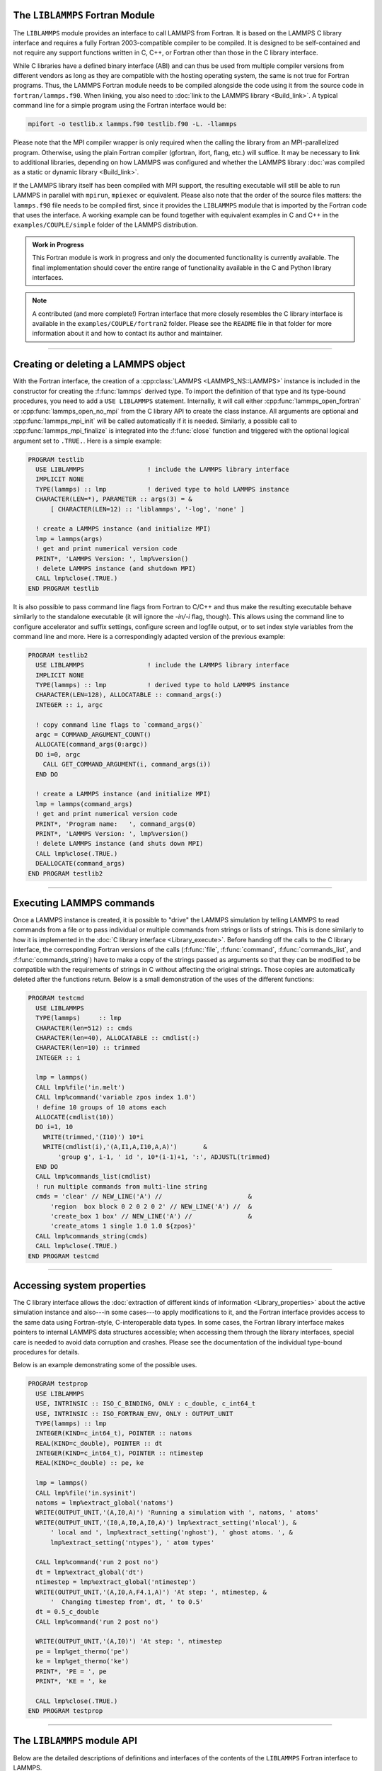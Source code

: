 The ``LIBLAMMPS`` Fortran Module
********************************

The ``LIBLAMMPS`` module provides an interface to call LAMMPS from
Fortran.  It is based on the LAMMPS C library interface and requires a
fully Fortran 2003-compatible compiler to be compiled.  It is designed
to be self-contained and not require any support functions written in C,
C++, or Fortran other than those in the C library interface.

While C libraries have a defined binary interface (ABI) and can thus be
used from multiple compiler versions from different vendors as long
as they are compatible with the hosting operating system, the same is
not true for Fortran programs.  Thus, the LAMMPS Fortran module needs to be
compiled alongside the code using it from the source code in
``fortran/lammps.f90``.  When linking, you also need to
:doc:`link to the LAMMPS library <Build_link>`.  A typical command line
for a simple program using the Fortran interface would be:

.. code-block:: bash

   mpifort -o testlib.x lammps.f90 testlib.f90 -L. -llammps

Please note that the MPI compiler wrapper is only required when the
calling the library from an MPI-parallelized program.  Otherwise, using
the plain Fortran compiler (gfortran, ifort, flang, etc.) will suffice.
It may be necessary to link to additional libraries, depending on how
LAMMPS was configured and whether the LAMMPS library :doc:`was compiled
as a static or dynamic library <Build_link>`.

If the LAMMPS library itself has been compiled with MPI support, the
resulting executable will still be able to run LAMMPS in parallel with
``mpirun``, ``mpiexec`` or equivalent.  Please also note that the order
of the source files matters: the ``lammps.f90`` file needs to be
compiled first, since it provides the ``LIBLAMMPS`` module that is
imported by the Fortran code that uses the interface.  A working example
can be found together with equivalent examples in C and C++ in the
``examples/COUPLE/simple`` folder of the LAMMPS distribution.

.. versionadded:: 9Oct2020

.. admonition:: Work in Progress
   :class: note

   This Fortran module is work in progress and only the documented
   functionality is currently available. The final implementation should
   cover the entire range of functionality available in the C and
   Python library interfaces.

.. note::

   A contributed (and more complete!) Fortran interface that more
   closely resembles the C library interface is available in the
   ``examples/COUPLE/fortran2`` folder.  Please see the ``README`` file
   in that folder for more information about it and how to contact its
   author and maintainer.

----------

Creating or deleting a LAMMPS object
************************************

With the Fortran interface, the creation of a :cpp:class:`LAMMPS
<LAMMPS_NS::LAMMPS>` instance is included in the constructor for
creating the :f:func:`lammps` derived type.  To import the definition of
that type and its type-bound procedures, you need to add a ``USE LIBLAMMPS``
statement.  Internally, it will call either
:cpp:func:`lammps_open_fortran` or :cpp:func:`lammps_open_no_mpi` from
the C library API to create the class instance.  All arguments are
optional and :cpp:func:`lammps_mpi_init` will be called automatically
if it is needed.  Similarly, a possible call to
:cpp:func:`lammps_mpi_finalize` is integrated into the :f:func:`close`
function and triggered with the optional logical argument set to
``.TRUE.``. Here is a simple example:

.. code-block:: fortran

   PROGRAM testlib
     USE LIBLAMMPS                 ! include the LAMMPS library interface
     IMPLICIT NONE
     TYPE(lammps) :: lmp           ! derived type to hold LAMMPS instance
     CHARACTER(LEN=*), PARAMETER :: args(3) = &
         [ CHARACTER(LEN=12) :: 'liblammps', '-log', 'none' ]

     ! create a LAMMPS instance (and initialize MPI)
     lmp = lammps(args)
     ! get and print numerical version code
     PRINT*, 'LAMMPS Version: ', lmp%version()
     ! delete LAMMPS instance (and shutdown MPI)
     CALL lmp%close(.TRUE.)
   END PROGRAM testlib

It is also possible to pass command line flags from Fortran to C/C++ and
thus make the resulting executable behave similarly to the standalone
executable (it will ignore the `-in/-i` flag, though).  This allows
using the command line to configure accelerator and suffix settings,
configure screen and logfile output, or to set index style variables
from the command line and more.  Here is a correspondingly adapted
version of the previous example:

.. code-block:: fortran

   PROGRAM testlib2
     USE LIBLAMMPS                 ! include the LAMMPS library interface
     IMPLICIT NONE
     TYPE(lammps) :: lmp           ! derived type to hold LAMMPS instance
     CHARACTER(LEN=128), ALLOCATABLE :: command_args(:)
     INTEGER :: i, argc

     ! copy command line flags to `command_args()`
     argc = COMMAND_ARGUMENT_COUNT()
     ALLOCATE(command_args(0:argc))
     DO i=0, argc
       CALL GET_COMMAND_ARGUMENT(i, command_args(i))
     END DO

     ! create a LAMMPS instance (and initialize MPI)
     lmp = lammps(command_args)
     ! get and print numerical version code
     PRINT*, 'Program name:   ', command_args(0)
     PRINT*, 'LAMMPS Version: ', lmp%version()
     ! delete LAMMPS instance (and shuts down MPI)
     CALL lmp%close(.TRUE.)
     DEALLOCATE(command_args)
   END PROGRAM testlib2

--------------------

Executing LAMMPS commands
*************************

Once a LAMMPS instance is created, it is possible to "drive" the LAMMPS
simulation by telling LAMMPS to read commands from a file or to pass
individual or multiple commands from strings or lists of strings.  This
is done similarly to how it is implemented in the :doc:`C library
interface <Library_execute>`. Before handing off the calls to the
C library interface, the corresponding Fortran versions of the calls
(:f:func:`file`, :f:func:`command`, :f:func:`commands_list`, and
:f:func:`commands_string`) have to make a copy of the strings passed as
arguments so that they can be modified to be compatible with the
requirements of strings in C without affecting the original strings.
Those copies are automatically deleted after the functions return.
Below is a small demonstration of the uses of the different functions:

.. code-block:: fortran

   PROGRAM testcmd
     USE LIBLAMMPS
     TYPE(lammps)     :: lmp
     CHARACTER(len=512) :: cmds
     CHARACTER(len=40), ALLOCATABLE :: cmdlist(:)
     CHARACTER(len=10) :: trimmed
     INTEGER :: i

     lmp = lammps()
     CALL lmp%file('in.melt')
     CALL lmp%command('variable zpos index 1.0')
     ! define 10 groups of 10 atoms each
     ALLOCATE(cmdlist(10))
     DO i=1, 10
       WRITE(trimmed,'(I10)') 10*i
       WRITE(cmdlist(i),'(A,I1,A,I10,A,A)')       &
           'group g', i-1, ' id ', 10*(i-1)+1, ':', ADJUSTL(trimmed)
     END DO
     CALL lmp%commands_list(cmdlist)
     ! run multiple commands from multi-line string
     cmds = 'clear' // NEW_LINE('A') //                       &
         'region  box block 0 2 0 2 0 2' // NEW_LINE('A') //  &
         'create_box 1 box' // NEW_LINE('A') //               &
         'create_atoms 1 single 1.0 1.0 ${zpos}'
     CALL lmp%commands_string(cmds)
     CALL lmp%close(.TRUE.)
   END PROGRAM testcmd

---------------

Accessing system properties
***************************

The C library interface allows the :doc:`extraction of different kinds
of information <Library_properties>` about the active simulation
instance and also---in some cases---to apply modifications to it, and the
Fortran interface provides access to the same data using Fortran-style,
C-interoperable data types.  In some cases, the Fortran library interface makes
pointers to internal LAMMPS data structures accessible; when accessing them
through the library interfaces, special care is needed to avoid data corruption
and crashes.  Please see the documentation of the individual type-bound
procedures for details.

Below is an example demonstrating some of the possible uses.

.. code-block:: fortran

  PROGRAM testprop
    USE LIBLAMMPS
    USE, INTRINSIC :: ISO_C_BINDING, ONLY : c_double, c_int64_t
    USE, INTRINSIC :: ISO_FORTRAN_ENV, ONLY : OUTPUT_UNIT
    TYPE(lammps) :: lmp
    INTEGER(KIND=c_int64_t), POINTER :: natoms
    REAL(KIND=c_double), POINTER :: dt
    INTEGER(KIND=c_int64_t), POINTER :: ntimestep
    REAL(KIND=c_double) :: pe, ke

    lmp = lammps()
    CALL lmp%file('in.sysinit')
    natoms = lmp%extract_global('natoms')
    WRITE(OUTPUT_UNIT,'(A,I0,A)') 'Running a simulation with ', natoms, ' atoms'
    WRITE(OUTPUT_UNIT,'(I0,A,I0,A,I0,A)') lmp%extract_setting('nlocal'), &
        ' local and ', lmp%extract_setting('nghost'), ' ghost atoms. ', &
        lmp%extract_setting('ntypes'), ' atom types'

    CALL lmp%command('run 2 post no')
    dt = lmp%extract_global('dt')
    ntimestep = lmp%extract_global('ntimestep')
    WRITE(OUTPUT_UNIT,'(A,I0,A,F4.1,A)') 'At step: ', ntimestep, &
        '  Changing timestep from', dt, ' to 0.5'
    dt = 0.5_c_double
    CALL lmp%command('run 2 post no')

    WRITE(OUTPUT_UNIT,'(A,I0)') 'At step: ', ntimestep
    pe = lmp%get_thermo('pe')
    ke = lmp%get_thermo('ke')
    PRINT*, 'PE = ', pe
    PRINT*, 'KE = ', ke

    CALL lmp%close(.TRUE.)
  END PROGRAM testprop

---------------

The ``LIBLAMMPS`` module API
****************************

Below are the detailed descriptions of definitions and interfaces
of the contents of the ``LIBLAMMPS`` Fortran interface to LAMMPS.

.. f:type:: lammps

   Derived type that is the general class of the Fortran interface.  It
   holds a reference to the :cpp:class:`LAMMPS <LAMMPS_NS::LAMMPS>`
   class instance that any of the included calls are forwarded to.

   :f c_ptr handle: reference to the LAMMPS class
   :f type(lammps_style) style: derived type to access lammps style constants
   :f type(lammps_type) type: derived type to access lammps type constants
   :f subroutine close: :f:func:`close`
   :f subroutine error: :f:func:`error`
   :f subroutine file: :f:func:`file`
   :f subroutine command: :f:func:`command`
   :f subroutine commands_list: :f:func:`commands_list`
   :f subroutine commands_string: :f:func:`commands_string`
   :f function get_natoms: :f:func:`get_natoms`
   :f function get_thermo: :f:func:`get_thermo`
   :f subroutine extract_box: :f:func:`extract_box`
   :f subroutine reset_box: :f:func:`reset_box`
   :f subroutine memory_usage: :f:func:`memory_usage`
   :f function get_mpi_comm: :f:func:`get_mpi_comm`
   :f function extract_setting: :f:func:`extract_setting`
   :f function extract_global: :f:func:`extract_global`
   :f function extract_atom: :f:func:`extract_atom`
   :f function extract_compute: :f:func:`extract_compute`
   :f function extract_fix: :f:func:`extract_fix`
   :f function extract_variable: :f:func:`extract_variable`
   :f subroutine gather_atoms: :f:func:`gather_atoms`
   :f subroutine gather_atoms_concat: :f:func:`gather_atoms_concat`
   :f subroutine gather_atoms_subset: :f:func:`gather_atoms_subset`
   :f subroutine scatter_atoms: :f:func:`scatter_atoms`
   :f subroutine scatter_atoms_subset: :f:func:`scatter_atoms_subset`
   :f function version: :f:func:`version`
   :f subroutine flush_buffers: :f:func:`flush_buffers`
   :f function is_running: :f:func:`is_running`
   :f function has_error: :f:func:`has_error`
   :f subroutine get_last_error_message: :f:func:`get_last_error_message`

--------

.. f:function:: lammps([args][,comm])

   This is the constructor for the Fortran class and will forward
   the arguments to a call to either :cpp:func:`lammps_open_fortran`
   or :cpp:func:`lammps_open_no_mpi`. If the LAMMPS library has been
   compiled with MPI support, it will also initialize MPI, if it has
   not already been initialized before.

   The *args* argument with the list of command line parameters is
   optional and so it the *comm* argument with the MPI communicator.
   If *comm* is not provided, ``MPI_COMM_WORLD`` is assumed. For
   more details please see the documentation of :cpp:func:`lammps_open`.

   :o character(len=\*) args(\*) [optional]: arguments as list of strings
   :o integer comm [optional]: MPI communicator
   :r lammps: an instance of the :f:type:`lammps` derived type

   .. note::

      The ``MPI_F08`` module, which defines Fortran 2008 bindings for MPI,
      is not directly supported by this interface due to the complexities of
      supporting both the ``MPI_F08`` and ``MPI`` modules at the same time.
      However, you should be able to use the ``MPI_VAL`` member of the
      ``MPI_comm`` derived type to access the integer value of the
      communicator, such as in

      .. code-block:: fortran

         PROGRAM testmpi
           USE LIBLAMMPS
           USE MPI_F08
           TYPE(lammps) :: lmp
           lmp = lammps(MPI_COMM_SELF%MPI_VAL)
         END PROGRAM testmpi

.. f:type:: lammps_style

   This derived type is there to provide a convenient interface for the style
   constants used with :f:func:`extract_compute`, :f:func:`extract_fix`, and
   :f:func:`extract_variable`. Assuming your LAMMPS instance is called ``lmp``,
   these constants will be ``lmp%style%global``, ``lmp%style%atom``,
   and ``lmp%style%local``. These values are identical to the values described
   in :cpp:enum:`_LMP_STYLE_CONST` for the C library interface.

.. f:type:: lammps_type

   This derived type is there to provide a convenient interface for the type
   constants used with :f:func:`extract_compute`, :f:func:`extract_fix`, and
   :f:func:`extract_variable`. Assuming your LAMMPS instance is called ``lmp``,
   these constants will be ``lmp%type%scalar``, ``lmp%type%vector``, and
   ``lmp%type%array``. These values are identical to the values described
   in :cpp:enum:`_LMP_TYPE_CONST` for the C library interface.

Procedures Bound to the lammps Derived Type
===========================================

.. f:subroutine:: close([finalize])

   This method will close down the LAMMPS instance through calling
   :cpp:func:`lammps_close`.  If the *finalize* argument is present and
   has a value of ``.TRUE.``, then this subroutine also calls
   :cpp:func:`lammps_mpi_finalize`.

   :o logical finalize [optional]: shut down the MPI environment of the LAMMPS
    library if ``.TRUE.``.

--------

.. f:subroutine:: error(error_type, error_text)

   This method is a wrapper around the :cpp:func:`lammps_error` function and
   will dispatch an error through the LAMMPS Error class.

   .. versionadded:: TBD

   :p integer error_type: constant to select which Error class function to call
   :p character(len=\*) error_text: error message

--------

.. f:subroutine:: file(filename)

   This method will call :cpp:func:`lammps_file` to have LAMMPS read
   and process commands from a file.

   :p character(len=\*) filename: name of file with LAMMPS commands

--------

.. f:subroutine:: command(cmd)

   This method will call :cpp:func:`lammps_command` to have LAMMPS
   execute a single command.

   :p character(len=\*) cmd: single LAMMPS command

--------

.. f:subroutine:: commands_list(cmds)

   This method will call :cpp:func:`lammps_commands_list` to have LAMMPS
   execute a list of input lines.

   :p character(len=\*) cmd(:): list of LAMMPS input lines

--------

.. f:subroutine:: commands_string(str)

   This method will call :cpp:func:`lammps_commands_string` to have LAMMPS
   execute a block of commands from a string.

   :p character(len=\*) str: LAMMPS input in string

--------

.. f:function:: get_natoms()

   This function will call :cpp:func:`lammps_get_natoms` and return the number
   of atoms in the system.

   :r real(c_double): number of atoms

   .. note::

      If you would prefer to get the number of atoms in its native format
      (i.e., as a 32- or 64-bit integer, depending on how LAMMPS was compiled),
      this can be extracted with :f:func:`extract_global`.

--------

.. f:function:: get_thermo(name)

   This function will call :cpp:func:`lammps_get_thermo` and return the value
   of the corresponding thermodynamic keyword.

   .. versionadded:: TBD

   :p character(len=\*) name: string with the name of the thermo keyword
   :r real(c_double): value of the requested thermo property or `0.0_c_double`

--------

.. f:subroutine:: extract_box([boxlo][, boxhi][, xy][, yz][, xz][, pflags][, boxflag])

   This subroutine will call :cpp:func:`lammps_extract_box`. All
   parameters are optional, though obviously at least one should be
   present. The parameters *pflags* and *boxflag* are stored in LAMMPS
   as integers, but should be declared as ``LOGICAL`` variables when
   calling from Fortran.

   .. versionadded:: TBD

   :o real(c_double) boxlo [dimension(3),optional]: vector in which to store
    lower-bounds of simulation box
   :o real(c_double) boxhi [dimension(3),optional]: vector in which to store
    upper-bounds of simulation box
   :o real(c_double) xy [optional]: variable in which to store *xy* tilt factor
   :o real(c_double) yz [optional]: variable in which to store *yz* tilt factor
   :o real(c_double) xz [optional]: variable in which to store *xz* tilt factor
   :o logical pflags [dimension(3),optional]: vector in which to store
    periodicity flags (``.TRUE.`` means periodic in that dimension)
   :o logical boxflag [optional]: variable in which to store boolean denoting
    whether the box will change during a simulation
    (``.TRUE.`` means box will change)

.. note::

   Note that a frequent use case of this function is to extract only one or
   more of the options rather than all seven. For example, assuming "lmp"
   represents a properly-initialized LAMMPS instance, the following code will
   extract the periodic box settings into the variable "periodic":

   .. code-block:: fortran

      ! code to start up
      logical :: periodic(3)
      ! code to initialize LAMMPS / run things / etc.
      call lmp%extract_box(pflags = periodic)

--------

.. f:subroutine:: reset_box(boxlo, boxhi, xy, yz, xz)

   This subroutine will call :cpp:func:`lammps_reset_box`. All parameters
   are required.

   .. versionadded:: TBD

   :p real(c_double) boxlo [dimension(3)]: vector of three doubles containing
    the lower box boundary
   :p real(c_double) boxhi [dimension(3)]: vector of three doubles containing
    the upper box boundary
   :p real(c_double) xy: *x--y* tilt factor
   :p real(c_double) yz: *y--z* tilt factor
   :p real(c_double) xz: *x--z* tilt factor

--------

.. f:subroutine:: memory_usage(meminfo)

   This subroutine will call :cpp:func:`lammps_memory_usage` and store the
   result in the three-element array *meminfo*.

   .. versionadded:: TBD

   :p real(c_double) meminfo [dimension(3)]: vector of three doubles in which
    to store memory usage data

--------

.. f:function:: get_mpi_comm()

   This function returns a Fortran representation of the LAMMPS "world"
   communicator.

   .. versionadded:: TBD

   :r integer: Fortran integer equivalent to the MPI communicator LAMMPS is
    using

   .. note::

       The C library interface currently returns type ``int`` instead of
       type ``MPI_Fint``, which is the C type corresponding to Fortran
       ``INTEGER`` types of the default kind.  On most compilers, these
       are the same anyway, but this interface exchanges values this way
       to avoid warning messages.

   .. note::

      The ``MPI_F08`` module, which defines Fortran 2008 bindings for MPI,
      is not directly supported by this function.  However, you should be
      able to convert between the two using the `MPI_VAL` member of the
      communicator.  For example,

      .. code-block:: fortran

         USE MPI_F08
         USE LIBLAMMPS
         TYPE (lammps) :: lmp
         TYPE (MPI_Comm) :: comm
         ! ... [commands to set up LAMMPS/etc.]
         comm%MPI_VAL = lmp%get_mpi_comm()

      should assign an ``MPI_F08`` communicator properly.

--------

.. f:function:: extract_setting(keyword)

   Query LAMMPS about global settings. See the documentation for the
   :cpp:func:`lammps_extract_setting` function from the C library.

   .. versionadded:: TBD

   :p character(len=\*) keyword: string containing the name of the thermo keyword
   :r integer(c_int): value of the queried setting or :math:`-1` if unknown

--------

.. f:function:: extract_global(name)

   This function calls :cpp:func:`lammps_extract_global` and returns
   either a string or a pointer to internal global LAMMPS data,
   depending on the data requested through *name*.

   .. versionadded:: TBD

   Note that this function actually does not return a value, but rather
   associates the pointer on the left side of the assignment to point to
   internal LAMMPS data (with the exception of string data, which are
   copied and returned as ordinary Fortran strings). Pointers must be of
   the correct data type to point to said data (typically
   ``INTEGER(c_int)``, ``INTEGER(c_int64_t)``, or ``REAL(c_double)``)
   and have compatible kind and rank.  The pointer being associated with
   LAMMPS data is type-, kind-, and rank-checked at run-time via an
   overloaded assignment operator.  The pointers returned by this
   function are generally persistent; therefore it is not necessary to
   call the function again, unless a :doc:`clear` command has been
   issued, which wipes out and recreates the contents of the
   :cpp:class:`LAMMPS <LAMMPS_NS::LAMMPS>` class.

   For example,

   .. code-block:: fortran

      PROGRAM demo
        USE, INTRINSIC :: ISO_C_BINDING, ONLY : c_int64_t, c_int, c_double
        USE LIBLAMMPS
        TYPE(lammps) :: lmp
        INTEGER(c_int), POINTER :: nlocal => NULL()
        INTEGER(c_int64_t), POINTER :: ntimestep => NULL()
        REAL(c_double), POINTER :: dt => NULL()
        CHARACTER(LEN=10) :: units
        lmp = lammps()
        ! other commands
        nlocal = lmp%extract_global('nlocal')
        ntimestep = lmp%extract_global('ntimestep')
        dt = lmp%extract_global('dt')
        units = lmp%extract_global('units')
        ! more commands
        lmp.close(.TRUE.)
      END PROGRAM demo

   would extract the number of atoms on this processor, the current time step,
   the size of the current time step, and the units being used into the
   variables *nlocal*, *ntimestep*, *dt*, and *units*, respectively.

   .. note::

      If :f:func:`extract_global` returns a string, the string must have length
      greater than or equal to the length of the string (not including the
      terminal ``NULL`` character) that LAMMPS returns. If the variable's
      length is too short, the string will be truncated. As usual in Fortran,
      strings are padded with spaces at the end. If you use an allocatable
      string, the string **must be allocated** prior to calling this function,
      but you can automatically reallocate it to the correct length after the
      function returns, viz.,

      .. code-block :: fortran

         PROGRAM test
           USE LIBLAMMPS
           TYPE(lammps) :: lmp
           CHARACTER(LEN=:), ALLOCATABLE :: str
           lmp = lammps()
           CALL lmp%command('units metal')
           ALLOCATE ( CHARACTER(LEN=80) :: str )
           str = lmp%extract_global('units')
           str = TRIM(str) ! re-allocates to length len_trim(str) here
           PRINT*, LEN(str), LEN_TRIM(str)
         END PROGRAM test

      will print the number 5 (the length of the word "metal") twice.

   :p character(len=\*) name: string with the name of the property to extract
   :r polymorphic: pointer to LAMMPS data. The left-hand side of the assignment
    should be either a string (if expecting string data) or a C-compatible
    pointer (e.g., ``INTEGER (c_int), POINTER :: nlocal``) to the extracted
    property. If expecting vector data, the pointer should have dimension ":".

   .. warning::

       Modifying the data in the location pointed to by the returned pointer
       may lead to inconsistent internal data and thus may cause failures,
       crashes, or bogus simulations.  In general, it is much better
       to use a LAMMPS input command that sets or changes these parameters.
       Using an input command will take care of all side effects and necessary
       updates of settings derived from such settings.

--------

.. f:function:: extract_atom(name)

   This function calls :c:func:`lammps_extract_atom` and returns a pointer to
   LAMMPS data tied to the :cpp:class:`Atom` class, depending on the data
   requested through *name*.

   .. versionadded:: TBD

   Note that this function actually does not return a pointer, but rather
   associates the pointer on the left side of the assignment to point
   to internal LAMMPS data. Pointers must be of the correct type, kind, and
   rank (e.g., ``INTEGER(c_int), DIMENSION(:)`` for "type", "mask", or "tag";
   ``INTEGER(c_int64_t), DIMENSION(:)`` for "tag" if LAMMPS was compiled
   with the ``-DLAMMPS_BIGBIG`` flag; ``REAL(c_double), DIMENSION(:,:)`` for
   "x", "v", or "f"; and so forth). The pointer being associated with LAMMPS
   data is type-, kind-, and rank-checked at run-time. Pointers returned by
   this function are generally persistent; therefore, it is not necessary to
   call the function again unless the underlying LAMMPS data are destroyed,
   such as through the :doc:`clear` command.

   :p character(len=\*) name: string with the name of the property to extract
   :r polymorphic: pointer to LAMMPS data. The left-hand side of the assignment
    should be a C-interoperable pointer of appropriate kind and rank
    (e.g., ``INTEGER (c_int), POINTER :: mask(:)``) to the extracted
    property. If expecting vector data, the pointer should have dimension ":";
    if expecting matrix data, the pointer should have dimension ":,:".

    .. admonition:: Array index order

       Two-dimensional arrays returned from :f:func:`extract_atom` will be
       **transposed** from equivalent arrays in C, and they will be indexed
       from 1 instead of 0. For example, in C,

       .. code-block:: C

          void *lmp;
          double **x;
          /* more code to setup, etc. */
          x = lammps_extract_atom(lmp, "x");
          printf("%f\n", x[5][1]);

       will print the *y*-coordinate of the sixth atom on this processor.
       Conversely,

       .. code-block:: fortran

          TYPE(lammps) :: lmp
          REAL(c_double), DIMENSION(:,:), POINTER :: x => NULL()
          ! more code to setup, etc.
          x = lmp%extract_atom("x")
          print '(f0.6)', x(2,6)

       will print the *y*-coordinate of the sixth atom on this processor
       (note the transposition of the two indices). This is not a choice, but
       rather a consequence of the different conventions adopted by the Fortran
       and C standards decades ago: in C, the block of data

       .. parsed-literal::

          1 2 3 4 5 6 7 8 9 10 11 12 13 14 15 16

       interpreted as a :math:`4\times4` matrix would be

       .. math::

          \begin{bmatrix}
            1 & 2 & 3 & 4 \\
            5 & 6 & 7 & 8 \\
            9 & 10 & 11 & 12 \\
            13 & 14 & 15 & 16
          \end{bmatrix},

       that is, in row-major order. In Fortran, the same block of data is
       interpreted in column-major order, namely,

       .. math::

          \begin{bmatrix}
            1 & 5 & 9  & 13 \\
            2 & 6 & 10 & 14 \\
            3 & 7 & 11 & 15 \\
            4 & 8 & 12 & 16
          \end{bmatrix}.

       This difference in interpretation of the same block of data by the two
       languages means, in effect, that matrices from C or C++ will be
       transposed when interpreted in Fortran.

    .. note::

       If you would like the indices to start at 0 instead of 1 (which follows
       typical notation in C and C++, but not Fortran), you can create another
       pointer and associate it thus:

       .. code-block:: fortran

          REAL(c_double), DIMENSION(:,:), POINTER :: x, x0
          x = lmp%extract_atom("x")
          x0(0:,0:) => x

       The above would cause the dimensions of *x* to be (1:3, 1:nmax)
       and those of *x0* to be (0:2, 0:nmax-1).

--------

.. f:function:: extract_compute(id, style, type)

   This function calls :c:func:`lammps_extract_compute` and returns a pointer
   to LAMMPS data tied to the :cpp:class:`Compute` class, specifically data
   provided by the compute identified by *id*. Computes may provide global,
   per-atom, or local data, and those data may be a scalar, a vector, or an
   array. Since computes may provide multiple kinds of data, the user is
   required to specify which set of data is to be returned through the
   *style* and *type* variables.

   .. versionadded:: TBD

   Note that this function actually does not return a value, but rather
   associates the pointer on the left side of the assignment to point to
   internal LAMMPS data. Pointers must be of the correct data type to point to
   said data (i.e., ``REAL(c_double)``) and have compatible rank.  The pointer
   being associated with LAMMPS data is type-, kind-, and rank-checked at
   run-time via an overloaded assignment operator.

   For example,

   .. code-block:: fortran

      TYPE(lammps) :: lmp
      REAL(c_double), DIMENSION(:), POINTER :: COM
      ! code to setup, create atoms, etc.
      CALL lmp%compute('compute COM all com')
      COM = lmp%extract_compute('COM', lmp%style%global, lmp%style%type)

   will bind the variable *COM* to the center of mass of the atoms created in
   your simulation. The vector in this case has length 3; the length (or, in
   the case of array data, the number of rows and columns) is determined for
   you based on data from the :cpp:class:`Compute` class.

   .. admonition:: Array index order

      Two-dimensional arrays returned from :f:func:`extract_compute` will be
      **transposed** from equivalent arrays in C, and they will be indexed
      from 1 instead of 0. See the note at :f:func:`extract_atom` for
      further details.

   The following combinations are possible (assuming ``lmp`` is the name of
   your LAMMPS instance):

   .. list-table::
      :header-rows: 1
      :widths: auto

      * - Style
        - Type
        - Type to assign to
        - Returned data
      * - ``lmp%style%global``
        - ``lmp%type%scalar``
        - ``REAL(c_double), POINTER``
        - Global scalar
      * - ``lmp%style%global``
        - ``lmp%type%vector``
        - ``REAL(c_double), DIMENSION(:), POINTER``
        - Global vector
      * - ``lmp%style%global``
        - ``lmp%type%array``
        - ``REAL(c_double), DIMENSION(:,:), POINTER``
        - Global array
      * - ``lmp%style%atom``
        - ``lmp%type%vector``
        - ``REAL(c_double), DIMENSION(:), POINTER``
        - Per-atom vector
      * - ``lmp%style%atom``
        - ``lmp%type%array``
        - ``REAL(c_double), DIMENSION(:,:), POINTER``
        - Per-atom array
      * - ``lmp%style%local``
        - ``lmp%type%vector``
        - ``REAL(c_double), DIMENSION(:), POINTER``
        - Local vector
      * - ``lmp%style%local``
        - ``lmp%type%array``
        - ``REAL(c_double), DIMENSION(:,:), POINTER``
        - Local array

   :p character(len=\*) id: compute ID from which to extract data
   :p integer(c_int) style: value indicating the style of data to extract
    (global, per-atom, or local)
   :p integer(c_int) type: value indicating the type of data to extract
    (scalar, vector, or array)
   :r polymorphic: pointer to LAMMPS data. The left-hand side of the assignment
    should be a C-compatible pointer (e.g., ``REAL (c_double), POINTER :: x``)
    to the extracted property. If expecting vector data, the pointer should
    have dimension ":"; if expecting array (matrix) data, the pointer should
    have dimension ":,:".

   .. note::

      If the compute's data are not already computed for the current step, the
      compute will be invoked. LAMMPS cannot easily check at that time if it is
      valid to invoke a compute, so it may fail with an error. The caller has
      to check to avoid such an error.

   .. warning::

      The pointers returned by this function are generally not persistent,
      since the computed data may be re-distributed, re-allocated, and
      re-ordered at every invocation. It is advisable to re-invoke this
      function before the data are accessed or make a copy if the data are to
      be used after other LAMMPS commands have been issued. Do **not** modify
      the data returned by this function.

--------

.. f:function:: extract_fix(id, style, type[, nrow][, ncol])

   This function calls :c:func:`lammps_extract_fix` and returns a pointer to
   LAMMPS data tied to the :cpp:class:`Fix` class, specifically data provided
   by the fix identified by *id*. Fixes may provide global, per-atom, or
   local data, and those data may be a scalar, a vector, or an array. Since
   many fixes provide multiple kinds of data, the user is required to specify
   which set of data is to be returned through the *style* and *type*
   variables.

   .. versionadded:: TBD

   Global data are calculated at the time they are requested and are only
   available element-by-element. As such, the user is expected to provide
   the *nrow* variable to specify which element of a global vector or the
   *nrow* and *ncol* variables to specify which element of a global array the
   user wishes LAMMPS to return. The *ncol* variable is optional for global
   scalar or vector data, and both *nrow* and *ncol* are optional when a
   global scalar is requested, as well as when per-atom or local data are
   requested. The following combinations are possible (assuming ``lmp`` is the
   name of your LAMMPS instance):

   .. list-table::
      :header-rows: 1
      :widths: auto

      * - Style
        - Type
        - nrow
        - ncol
        - Type to assign to
        - Returned data
      * - ``lmp%style%global``
        - ``lmp%type%scalar``
        - Ignored
        - Ignored
        - ``REAL(c_double)``
        - Global scalar
      * - ``lmp%style%global``
        - ``lmp%type%vector``
        - Required
        - Ignored
        - ``REAL(c_double)``
        - Element of global vector
      * - ``lmp%style%global``
        - ``lmp%type%array``
        - Required
        - Required
        - ``REAL(c_double)``
        - Element of global array
      * - ``lmp%style%atom``
        - ``lmp%type%scalar``
        -
        -
        -
        - (not allowed)
      * - ``lmp%style%atom``
        - ``lmp%type%vector``
        - Ignored
        - Ignored
        - ``REAL(c_double), DIMENSION(:), POINTER``
        - Per-atom vector
      * - ``lmp%style%atom``
        - ``lmp%type%array``
        - Ignored
        - Ignored
        - ``REAL(c_double), DIMENSION(:,:), POINTER``
        - Per-atom array
      * - ``lmp%style%local``
        - ``lmp%type%scalar``
        -
        -
        -
        - (not allowed)
      * - ``lmp%style%local``
        - ``lmp%type%vector``
        - Ignored
        - Ignored
        - ``REAL(c_double), DIMENSION(:), POINTER``
        - Per-atom vector
      * - ``lmp%style%local``
        - ``lmp%type%array``
        - Ignored
        - Ignored
        - ``REAL(c_double), DIMENSION(:,:), POINTER``
        - Per-atom array

   In the case of global data, this function returns a value of type
   ``real(c_double)``. For per-atom or local data, this function does not
   return a value but instead associates the pointer on the left side of the
   assignment to point to internal LAMMPS data. Pointers must be of the correct
   data type to point to said data (i.e., ``REAL(c_double)``) and have
   compatible rank.  The pointer being associated with LAMMPS data is type-,
   kind-, and rank-checked at run-time via an overloaded assignment operator.

   For example,

   .. code-block:: fortran

      TYPE(lammps) :: lmp
      REAL(c_double) :: dr, dx, dy, dz
      ! more code to set up, etc.
      lmp%command('fix george all recenter 2 2 2')
      ! more code
      dr = lmp%extract_fix("george", lmp%style%global, lmp%style%scalar)
      dx = lmp%extract_fix("george", lmp%style%global, lmp%style%vector, 1)
      dy = lmp%extract_fix("george", lmp%style%global, lmp%style%vector, 2)
      dz = lmp%extract_fix("george", lmp%style%global, lmp%style%vector, 3)

   will extract the global scalar calculated by
   :doc:`fix recenter <fix_recenter>` into the variable *dr* and the
   three elements of the global vector calculated by fix recenter into the
   variables *dx*, *dy*, and *dz*, respectively.

   If asked for per-atom or local data, :f:func:`extract_compute` returns a
   pointer to actual LAMMPS data. The pointer so returned will have the
   appropriate size to match the internal data, and will be
   type/kind/rank-checked at the time of the assignment. For example,

   .. code-block:: fortran

      TYPE(lammps) :: lmp
      REAL(c_double), DIMENSION(:), POINTER :: r
      ! more code to set up, etc.
      lmp%command('fix state all store/state 0 x y z')
      ! more code
      r = lmp%extract_fix('state', lmp%style%atom, lmp%type%array)

   will bind the pointer *r* to internal LAMMPS data representing the per-atom
   array computed by :doc:`fix store/state <fix_store_state>` when three
   inputs are specified. Similarly,

   .. code-block:: fortran

      TYPE(lammps) :: lmp
      REAL(c_double), DIMENSION(:), POINTER :: x
      ! more code to set up, etc.
      lmp%command('fix state all store/state 0 x')
      ! more code
      x = lmp%extract_fix('state', lmp%style%atom, lmp%type%vector)

   will associate the pointer *x* with internal LAMMPS data corresponding to
   the per-atom vector computed by :doc:`fix store/state <fix_store_state>`
   when only one input is specified. Similar examples with ``lmp%style%atom``
   replaced by ``lmp%style%local`` will extract local data from fixes that
   define local vectors and/or arrays.

   .. warning::

      The pointers returned by this function for per-atom or local data are
      generally not persistent, since the computed data may be redistributed,
      reallocated, and reordered at every invocation of the fix.  It is thus
      advisable to re-invoke this function before the data are accessed or to
      make a copy if the data are to be used after other LAMMPS commands have
      been issued.

   .. note::

      LAMMPS cannot easily check if it is valid to access the data, so it
      may fail with an error.  The caller has to avoid such an error.

   :p character(len=\*) id: string with the name of the fix from which
    to extract data
   :p integer(c_int) style: value indicating the style of data to extract
    (global, per-atom, or local)
   :p integer(c_int) type: value indicating the type of data to extract
    (scalar, vector, or array)
   :p integer(c_int) nrow: row index (used only for global vectors and arrays)
   :p integer(c_int) ncol: column index (only used for global arrays)
   :r polymorphic: LAMMPS data (for global data) or a pointer to LAMMPS data
    (for per-atom or local data). The left-hand side of the assignment should
    be of type ``REAL(c_double)`` and have appropriate rank (i.e.,
    ``DIMENSION(:)`` if expecting per-atom or local vector data and
    ``DIMENSION(:,:)`` if expecting per-atom or local array data). If expecting
    local or per-atom data, it should have the ``POINTER`` attribute, but
    if expecting global data, it should be an ordinary (non-``POINTER``)
    variable.

   .. admonition:: Array index order

      Two-dimensional global, per-atom, or local array data from
      :f:func:`extract_fix` will be **transposed** from equivalent arrays in
      C (or in the ordinary LAMMPS interface accessed through thermodynamic
      output), and they will be indexed from 1, not 0. This is true even for
      global data, which are returned as scalars---this is done primarily so
      the interface is consistent, as there is no choice but to transpose the
      indices for per-atom or local array data. See the similar note under
      :f:func:`extract_atom` for further details.

--------

.. f:function:: extract_variable(name[,group])

   This function calls :c:func:`lammps_extract_variable` and returns a scalar,
   vector, or string containing the value of the variable identified by
   *name*. When the variable is an *equal*-style variable (or one compatible
   with that style such as *internal*), the variable is evaluated and the
   corresponding value returned. When the variable is an *atom*-style variable,
   the variable is evaluated and a vector of values is returned. With all
   other variables, a string is returned. The *group* argument is only used
   for *atom* style variables and is ignored otherwise. If *group* is absent
   for *atom*-style variables, the group is assumed to be "all".

   .. versionadded:: TBD

   This function returns the values of the variables, not pointers to them.
   Vectors pointing to *atom*-style variables should be of type
   ``REAL(c_double)``, be of rank 1 (i.e., ``DIMENSION(:)``), and have the
   ``ALLOCATABLE`` attribute.

   .. note::

      Unlike the C library interface, the Fortran interface does not require
      you to deallocate memory when you are through; this is done for you,
      behind the scenes.

   For example,

   .. code-block:: fortran

      TYPE(lammps) :: lmp
      REAL(c_double) :: area
      ! more code to set up, etc.
      lmp%command('variable A equal lx*ly')
      ! more code
      area = lmp%extract_variable("A")

   will extract the *x*\ --*y* cross-sectional area of the simulation into the
   variable *area*.

   :p character(len=\*) name: variable name to evaluate
   :o character(len=\*) group [optional]: group for which to extract per-atom
    data (if absent, use "all")
   :r polymorphic: scalar of type ``REAL(c_double)`` (for *equal*-style
    variables and others that are *equal*-compatible), vector of type
    ``REAL(c_double), DIMENSION(:), ALLOCATABLE`` for *atom*- or *vector*-style
    variables, or ``CHARACTER(LEN=*)`` for *string*-style and compatible
    variables. Strings whose length is too short to hold the result will be
    truncated. Allocatable strings must be allocated before this function is
    called; see note at :f:func:`extract_global` regarding allocatable strings.
    Allocatable arrays (for *atom*- and *vector*-style data) will be
    reallocated on assignment.

.. note::

   LAMMPS cannot easily check if it is valid to access the data
   referenced by the variables (e.g., computes, fixes, or thermodynamic
   info), so it may fail with an error.  The caller has to make certain
   that the data are extracted only when it is safe to evaluate the variable
   and thus an error and crash are avoided.

--------

.. f:subroutine:: gather_atoms(name, count, data)

   This function calls :c:func:`lammps_gather_atoms` to gather the named
   atom-based entity for all atoms on all processors and return it in the
   vector *data*. The vector *data* will be ordered by atom
   ID, which requires consecutive atom IDs (1 to *natoms*).

   .. versionadded:: TBD

   If you need a similar array but have non-consecutive atom IDs, see
   :f:func:`gather_atoms_concat`; for a similar array but for a subset
   of atoms, see :f:func:`gather_atoms_subset`.

   The *data* array will be ordered in groups of *count* values, sorted by atom
   ID (e.g., if *name* is *x* and *count* = 3, then *data* = x[1][1], x[2][1],
   x[3][1], x[1][2], x[2][2], x[3][2], x[1][3], :math:`\dots`);
   *data* must be ``ALLOCATABLE`` and will be allocated to length
   (*count* :math:`\times` *natoms*), as queried by
   :f:func:`extract_setting`.

   :p character(len=\*) name: desired quantity (e.g., *x* or *mask*)
   :p integer(c_int) count: number of per-atom values you expect per atom
    (e.g., 1 for *type*, *mask*, or *charge*; 3 for *x*, *v*, or *f*). Use
    *count* = 3 with *image* if you want a single image flag unpacked into
    *x*/*y*/*z* components.
   :p real(c_double) data [dimension(:),allocatable]: array into which to store
    the data. Array *must* have the ``ALLOCATABLE`` attribute and be of rank 1
    (i.e., ``DIMENSION(:)``). If this array is already allocated, it will be
    reallocated to fit the length of the incoming data.

   .. note::

      If you want data from this function to be accessible as a two-dimensional
      array, you can declare a rank-2 pointer and reassign it, like so:

      .. code-block:: fortran

         USE, INTRINSIC :: ISO_C_BINDING
         USE LIBLAMMPS
         TYPE(lammps) :: lmp
         REAL(c_double), DIMENSION(:), ALLOCATABLE, TARGET :: xdata
         REAL(c_double), DIMENSION(:,:), POINTER :: x
         ! other code to set up, etc.
         CALL lmp%gather_atoms('x',3,xdata)
         x(1:3,1:size(xdata)/3) => xdata

      You can then access the *y*\ -component of atom 3 with ``x(2,3)``.
      See the note about array index order at :f:func:`extract_atom`.

--------

.. f:subroutine:: gather_atoms_concat(name, count, data)

   This function calls :c:func:`lammps_gather_atoms_concat` to gather the named
   atom-based entity for all atoms on all processors and return it in the
   vector *data*.

   .. versionadded:: TBD

   The vector *data* will not be ordered by atom ID, and there is no
   restriction on the IDs being consecutive. If you need the IDs, you can do
   another :f:func:`gather_atoms_concat` with *name* set to ``id``.

   If you need a similar array but have consecutive atom IDs, see
   :f:func:`gather_atoms`; for a similar array but for a subset of atoms, see
   :f:func:`gather_atoms_subset`.

   :p character(len=\*) name: desired quantity (e.g., *x* or *mask*)
   :p integer(c_int) count: number of per-atom values you expect per atom
    (e.g., 1 for *type*, *mask*, or *charge*; 3 for *x*, *v*, or *f*). Use
    *count* = 3 with *image* if you want a single image flag unpacked into
    *x*/*y*/*z* components.
   :p real(c_double) data [dimension(:),allocatable]: array into which to store
    the data. Array *must* have the ``ALLOCATABLE`` attribute and be of rank 1
    (i.e., ``DIMENSION(:)``). If this array is already allocated, it will be
    reallocated to fit the length of the incoming data.

--------

.. f:subroutine:: gather_atoms_subset(name, count, ids, data)

   This function calls :c:func:`lammps_gather_atoms_subset` to gather the named
   atom-based entity for the atoms in the array *ids* from all processors and
   return it in the vector *data*.

   .. versionadded: TBD

   This subroutine gathers data for the requested atom IDs and stores them in a
   one-dimensional array allocated by the user. The data will be ordered by
   atom ID, but there is no requirement that the IDs be consecutive. If you
   wish to return a similar array for *all* the atoms, use
   :f:func:`gather_atoms` or :f:func:`gather_atoms_concat`.

   The *data* array will be in groups of *count* values, sorted by atom ID
   in the same order as the array *ids* (e.g., if *name* is *x*, *count* = 3,
   and *ids* is [100, 57, 210], then *data* might look like
   [x(1,100), x(2,100), x(3,100), x(1,57), x(2,57), x(3,57), x(1,210),
   :math:`\dots`]; *ids* must be provided by the user, and *data* must be
   of rank 1 (i.e., ``DIMENSION(:)``) and have the ``ALLOCATABLE`` attribute.

   :p character(len=\*) name: desired quantity (e.g., *x* or *mask*)
   :p integer(c_int) count: number of per-atom values you expect per atom
    (e.g., 1 for *type*, *mask*, or *charge*; 3 for *x*, *v*, or *f*). Use
    *count* = 3 with *image* if you want a single image flag unpacked into
    *x*/*y*/*z* components.
   :p integer(c_int) ids [dimension(:)]: atom IDs corresponding to the atoms
    to be gathered
   :p real(c_double) data [dimension(:),allocatable]: array into which to store
    the data. Array *must* have the ``ALLOCATABLE`` attribute and be of rank 1
    (i.e., ``DIMENSION(:)``). If this array is already allocated, it will be
    reallocated to fit the length of the incoming data.

--------

.. f:subroutine:: scatter_atoms(name, data)

   This function calls :c:func:`lammps_scatter_atoms` to scatter the named
   atom-based entities in *data* to all processors.

   .. versionadded:: TBD

   This subroutine takes data stored in a one-dimensional array supplied by the
   user and scatters them to all atoms on all processors. The data must be
   ordered by atom ID, with the requirement that the IDs be consecutive.
   Use :f:func:`scatter_atoms_subset` to scatter data for some (or all)
   atoms, in any order.

   The *data* array needs to be ordered in groups of *count* values, sorted by
   atom ID (e.g., if *name* is *x* and *count* = 3, then
   *data* = [x(1,1) x(2,1) x(3,1) x(1,2) x(2,2) x(3,2) x(1,3) :math:`\dots`];
   *data* must be of length (*count* :math:`\times` *natoms*).

   :p character(len=\*) name: quantity to be scattered (e.g., *x* or *charge*)
   :p polymorphic data [dimension(:)]: per-atom values packed in a one-dimensional array
    containing the data to be scattered. This array must have length *natoms*
    (e.g., for *type* or *charge*) or length *natoms*\ :math:`\times 3`
    (e.g., for *x* or *f*). The array *data* must be rank 1 (i.e.,
    ``DIMENSION(:)``) and be of type ``INTEGER(c_int)`` (e.g., for *mask* or
    *type*) or of type ``REAL(c_double)`` (e.g., for *x* or *charge* or *f*).

--------

.. f:subroutine:: scatter_atoms_subset(name, ids, data)

   This function calls :c:func:`lammps_scatter_atoms_subset` to scatter the
   named atom-based entities in *data* to all processors.

   .. versionadded:: TBD

   This subroutine takes data stored in a one-dimensional array supplied by the
   user and scatters them to a subset of atoms on all processors. The array
   *data* contains data associated with atom IDs, but there is no requirement
   that the IDs be consecutive, as they are provided in a separate array,
   *ids*. Use :f:func:`scatter_atoms` to scatter data for all atoms, in order.

   The *data* array needs to be organized in groups of 1 or 3 values,
   depending on which quantity is being scattered, with the groups in the same
   order as the array *ids*. For example, if you want *data* to be the array
   [x(1,1) x(2,1) x(3,1) x(1,100) x(2,100) x(3,100) x(1,57) x(2,57) x(3,57)],
   then *ids* would be [1 100 57] and *name* would be *x*.

   :p character(len=\*) name: quantity to be scattered (e.g., *x* or *charge*)
   :p integer(c_int) ids [dimension(:)]: atom IDs corresponding to the atoms
    being scattered
   :p polymorphic data [dimension(:)]: per-atom values packed into a
    one-dimensional array containing the data to be scattered. This array must
    have either the same length as *ids* (for *mask*, *type*, etc.) or three
    times its length (for *x*, *f*, etc.); the array must be rank 1
    and be of type ``INTEGER(c_int)`` (e.g., for *mask* or *type*) or of type
    ``REAL(c_double)`` (e.g., *charge*, *x*, or *f*).

--------

.. f:function:: version()

   This method returns the numeric LAMMPS version like
   :cpp:func:`lammps_version` does.

   :r integer: LAMMPS version

--------

.. f:subroutine:: get_os_info(buffer)

   This function can be used to retrieve detailed information about the hosting
   operating system and compiler/runtime environment.

   .. versionadded:: TBD

   A suitable buffer has to be provided. The assembled text will be truncated
   so as not to overflow this buffer. The string is typically a few hundred
   bytes long.

--------

.. f:function:: config_has_mpi_support()

   This function is used to query whether LAMMPS was compiled with a real MPI
   library or in serial.

   .. versionadded:: TBD

   :r logical: ``.FALSE.`` when compiled with STUBS, ``.TRUE.`` if complied
    with MPI.

--------

.. f:function:: config_has_gzip_support()

   Check if the LAMMPS library supports reading or writing compressed
   files via a pipe to gzip or similar compression programs.

   .. versionadded:: TBD

   Several LAMMPS commands (e.g., :doc:`read_data`, :doc:`write_data`,
   :doc:`dump styles atom, custom, and xyz <dump>`) support reading and writing
   compressed files via creating a pipe to the ``gzip`` program.  This function
   checks whether this feature was :ref:`enabled at compile time <gzip>`.
   It does **not** check whether ``gzip`` or any other supported compression
   programs themselves are installed and usable.

   :r logical:

--------

.. f:function:: config_has_png_support()

   Check if the LAMMPS library supports writing PNG format images.

   .. versionadded:: TBD

   The LAMMPS :doc:`dump style image <dump_image>` supports writing multiple
   image file formats.  Most of them, however, need support from an external
   library, and using that has to be :ref:`enabled at compile time <graphics>`.
   This function checks whether support for the `PNG image file format
   <https://en.wikipedia.org/wiki/Portable_Network_Graphics>`_ is available
   in the current LAMMPS library.

   :r logical:

--------

.. f:function:: config_has_jpeg_support()

   Check if the LAMMPS library supports writing JPEG format images.

   .. versionadded:: TBD

   The LAMMPS :doc:`dump style image <dump_image>` supports writing multiple
   image file formats.  Most of them, however, need support from an external
   library, and using that has to be :ref:`enabled at compile time <graphics>`.
   This function checks whether support for the `JPEG image file format
   <https://jpeg.org/jpeg/>`_ is available in the current LAMMPS library.

   :r logical:

--------

.. f:function:: config_has_ffmpeg_support()

   Check if the LAMMPS library supports creating movie files via a pipe to
   ffmpeg.

   .. versionadded:: TBD

   The LAMMPS :doc:`dump style movie <dump_image>` supports generating movies
   from images on-the-fly via creating a pipe to the
   `ffmpeg <https://ffmpeg.org/ffmpeg/>`_ program.
   This function checks whether this feature was
   :ref:`enabled at compile time <graphics>`.
   It does **not** check whether the ``ffmpeg`` itself is installed and usable.

   :r logical:

--------

.. f:function:: config_has_exceptions()

   Check whether LAMMPS errors will throw C++ exceptions.

   .. versionadded:: TBD

   In case of an error, LAMMPS will either abort or throw a C++ exception.
   The latter has to be :ref:`enabled at compile time <exceptions>`.
   This function checks if exceptions were enabled.

   When using the library interface with C++ exceptions enabled, the library
   interface functions will "catch" them, and the error status can then be
   checked by calling :f:func:`has_error`. The most recent error message can be
   retrieved via :f:func:`get_last_error_message`.
   This can allow one to restart a calculation or delete and recreate
   the LAMMPS instance when a C++ exception occurs.  One application
   of using exceptions this way is the :ref:`lammps_shell`.  If C++
   exceptions are disabled and an error happens during a call to
   LAMMPS or the Fortran API, the application will terminate.

   :r logical:

--------

.. f:function:: config_has_package(name)

   Check whether a specific package has been included in LAMMPS

   .. versionadded:: TBD

   This function checks whether the LAMMPS library in use includes the specific
   :doc:`LAMMPS package <Packages>` provided as argument.

   :r logical:

--------

.. f:function:: config_package_count()

   Count the number of installed packages in the LAMMPS library.

   .. versionadded:: TBD

   This function counts how many :doc:`LAMMPS packages <Packages>` are
   included in the LAMMPS library in use. It directly calls the C library
   function :cpp:func:`lammps_config_package_count`.

   :r integer(c_int): number of packages installed

--------

.. f:subroutine:: config_package_name(idx, buffer)

   Get the name of a package in the list of installed packages in the LAMMPS
   library.

   .. versionadded:: TBD

   This subroutine copies the name of the package with the index *idx* into the
   provided string *buffer*. If the name of the package exceeds the length of
   the buffer, it will be truncated accordingly.  If the index is out of range,
   *buffer* is set to an empty string.

   :p integer(c_int) idx: index of the package in the list of included packages
    :math:`(0 \le idx < \text{package count})`
   :p character(len=\*) buffer: string to hold the name of the package

--------

.. f:subroutine:: installed_packages(package[, length])

   Obtain a list of the names of enabled packages in the LAMMPS shared library
   and store it in *package*.

   This function is analogous to the :py:func`installed_packages` function in
   the Python API. The optional argument *length* sets the length of each
   string in the vector *package* (default: 31).

   :p character(len=:) package [dimension(:),allocatable]: list of packages;
    *must* have the ``ALLOCATABLE`` attribute and be of rank-1
    (``DIMENSION(:)``) with allocatable length.
   :o integer length [optional]: length of each string in the list.
    Default: 31.

--------

.. f:subroutine:: flush_buffers()

   This function calls :cpp:func:`lammps_flush_buffers`, which flushes buffered
   output to be written to screen and logfile. This can simplify capturing
   output from LAMMPS library calls.

   .. versionadded:: TBD

--------

.. f:function:: is_running()

   Check if LAMMPS is currently inside a run or minimization.

   .. versionadded:: TBD

   This function can be used from signal handlers or multi-threaded
   applications to determine if the LAMMPS instance is currently active.

   :r logical: ``.FALSE.`` if idle or ``.TRUE.`` if active

--------

.. f:subroutine:: force_timeout()

   Force a timeout to stop an ongoing run cleanly.

   .. versionadded:: TBD

   This function can be used from signal handlers or multi-threaded
   applications to cleanly terminate an ongoing run.

--------

.. f:function:: has_error()

   Check if there is a (new) error message available.

   .. versionadded:: TBD

   This function can be used to query if an error inside of LAMMPS
   has thrown a :ref:`C++ exception <exceptions>`.

   .. note::

      This function will always report "no error" when the LAMMPS library
      has been compiled without ``-DLAMMPS_EXCEPTIONS``, which turns fatal
      errors aborting LAMMPS into C++ exceptions. You can use the library
      function :cpp:func:`lammps_config_has_exceptions` to check if this is
      the case.

   :r logical: ``.TRUE.`` if there is an error.

--------

.. f:subroutine:: get_last_error_message(buffer[,status])

   Copy the last error message into the provided buffer.

   .. versionadded:: TBD

   This function can be used to retrieve the error message that was set
   in the event of an error inside of LAMMPS that resulted in a
   :ref:`C++ exception <exceptions>`.  A suitable buffer for a string has
   to be provided.  If the internally-stored error message is longer than the
   string and the string does not have ``ALLOCATABLE`` length, it will be
   truncated accordingly.  The optional argument *status* indicates the
   kind of error: a "1" indicates an error that occurred on all MPI ranks and
   is often recoverable, while a "2" indicates an abort that would happen only
   in a single MPI rank and thus may not be recoverable, as other MPI ranks may
   be waiting on the failing MPI rank(s) to send messages.

   .. note::

      This function will do nothing when the LAMMPS library has been
      compiled without ``-DLAMMPS_EXCEPTIONS``, which turns errors aborting
      LAMMPS into C++ exceptions.  You can use the function
      :f:func:`config_has_exceptions` to check whether this is the case.

   :p character(len=\*) buffer: string buffer to copy the error message into
   :o integer(c_int) status [optional]: 1 when all ranks had the error,
    2 on a single-rank error.
